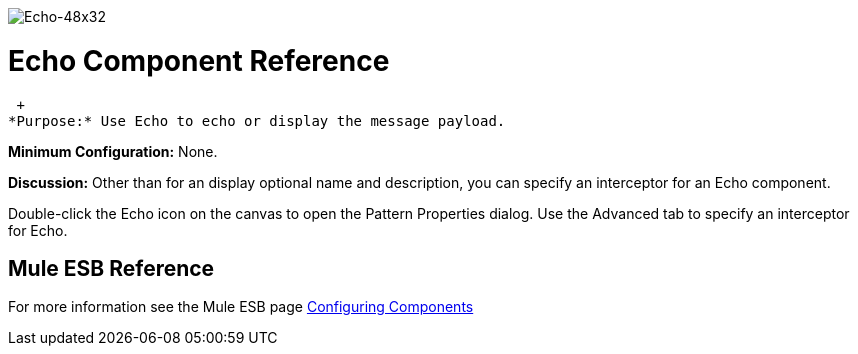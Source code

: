 image:Echo-48x32.png[Echo-48x32]

= Echo Component Reference

 +
*Purpose:* Use Echo to echo or display the message payload.

*Minimum Configuration:* None.

*Discussion:* Other than for an display optional name and description, you can specify an interceptor for an Echo component.

Double-click the Echo icon on the canvas to open the Pattern Properties dialog. Use the Advanced tab to specify an interceptor for Echo.

== Mule ESB Reference

For more information see the Mule ESB page link:/documentation-3.2/display/32X/Configuring+Components[Configuring Components]
